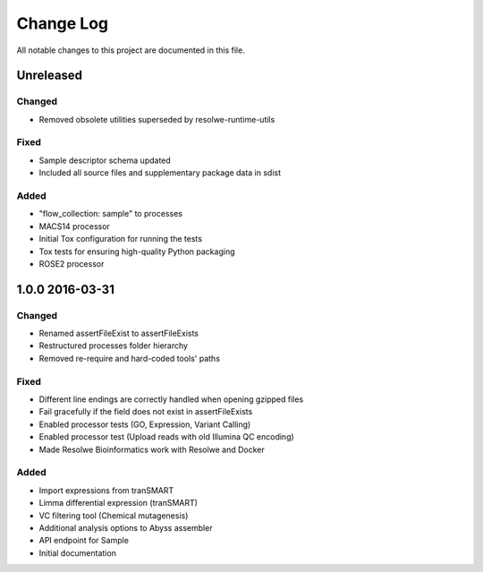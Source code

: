 ##########
Change Log
##########

All notable changes to this project are documented in this file.


==========
Unreleased
==========

Changed
-------
* Removed obsolete utilities superseded by resolwe-runtime-utils

Fixed
-----
* Sample descriptor schema updated
* Included all source files and supplementary package data in sdist

Added
-----
* "flow_collection: sample" to processes
* MACS14 processor
* Initial Tox configuration for running the tests
* Tox tests for ensuring high-quality Python packaging
* ROSE2 processor

================
1.0.0 2016-03-31
================

Changed
-------
* Renamed assertFileExist to assertFileExists
* Restructured processes folder hierarchy
* Removed re-require and hard-coded tools' paths

Fixed
-----
* Different line endings are correctly handled when opening gzipped files
* Fail gracefully if the field does not exist in assertFileExists
* Enabled processor tests (GO, Expression, Variant Calling)
* Enabled processor test (Upload reads with old Illumina QC encoding)
* Made Resolwe Bioinformatics work with Resolwe and Docker

Added
-----
* Import expressions from tranSMART
* Limma differential expression (tranSMART)
* VC filtering tool (Chemical mutagenesis)
* Additional analysis options to Abyss assembler
* API endpoint for Sample
* Initial documentation
